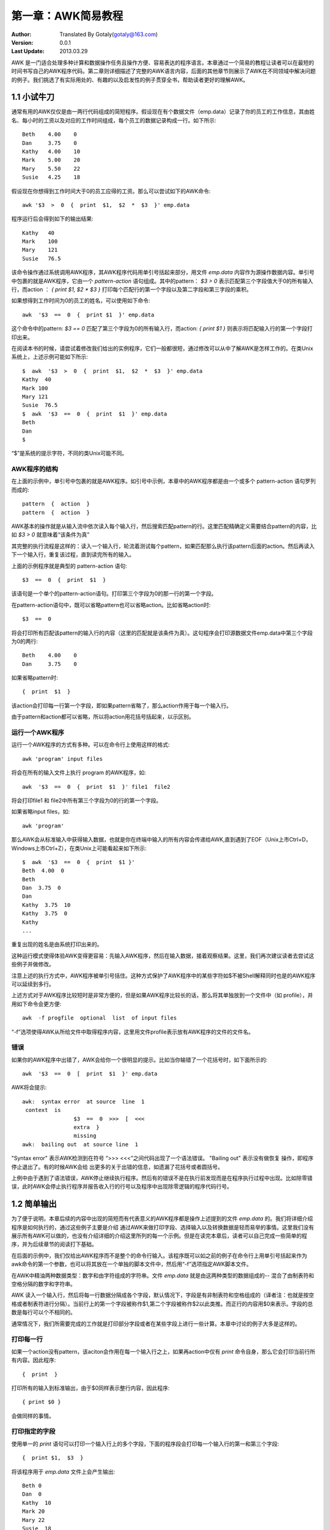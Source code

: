 
===================
第一章：AWK简易教程
===================

:Author: Translated By Gotaly(gotaly@163.com)
:Version: 0.0.1
:Last Update:	2013.03.29


AWK 是一门适合处理多种计算和数据操作任务且操作方便、容易表达的程序语言。本章通过一个简易的教程让读者可以在最短的时间书写自己的AWK程序代码。第二章则详细描述了完整的AWK语言内容，后面的其他章节则展示了AWK在不同领域中解决问题的例子。我们挑选了有实际用处的、有趣的以及启发性的例子贯穿全书，帮助读者更好的理解AWK。

1.1 小试牛刀
============

通常有用的AWK仅仅是由一两行代码组成的简短程序。假设现在有个数据文件（emp.data）记录了你的员工的工作信息，其由姓名、每小时的工资以及对应的工作时间组成，每个员工的数据记录构成一行。如下所示::

	Beth	4.00	0 
	Dan 	3.75	0 
	Kathy	4.00	10 
	Mark	5.00	20 
	Mary	5.50	22 
	Susie	4.25	18

假设现在你想得到工作时间大于0的员工应得的工资。那么可以尝试如下的AWK命令::


	awk '$3  >  0  {  print  $1,  $2  *  $3  }' emp.data 

程序运行后会得到如下的输出结果::

	Kathy	40 
	Mark	100 
	Mary	121 
	Susie	76.5 

该命令操作通过系统调用AWK程序，其AWK程序代码用单引号括起来部分，用文件 *emp.data* 内容作为源操作数据内容。单引号中包裹的就是AWK程序，它由一个 *pattern-action* 语句组成。其中的pattern： `$3  >  0` 表示匹配第三个字段值大于0的所有输入行，而action ： `{  print  $1,  $2  *  $3  }` 打印每个匹配行的第一个字段以及第二字段和第三字段的乘积。

如果想得到工作时间为0的员工的姓名，可以使用如下命令::

	awk  '$3  ==  0  {  print $1  }' emp.data 

这个命令中的pattern: `$3  ==  0` 匹配了第三个字段为0的所有输入行，而action: `{  print $1  }` 则表示将匹配输入行的第一个字段打印出来。

在阅读本书的时候，请尝试着修改我们给出的实例程序，它们一般都很短，通过修改可以从中了解AWK是怎样工作的。在类Unix系统上，上述示例可能如下所示::

	$  awk  '$3  >  0  {  print  $1,  $2  *  $3  }' emp.data 
	Kathy  40 
	Mark 100 
	Mary 121 
	Susie  76.5 
	$  awk  '$3  ==  0  {  print  $1  }' emp.data 
	Beth 
	Dan 
	$ 

“$”是系统的提示字符，不同的类Unix可能不同。

AWK程序的结构
-------------

在上面的示例中，单引号中包裹的就是AWK程序。如引号中示例，本章中的AWK程序都是由一个或多个 pattern-action 语句罗列而成的::

	pattern  {  action  } 
	pattern  {  action  } 

AWK基本的操作就是从输入流中依次读入每个输入行，然后搜索匹配pattern的行。这里匹配精确定义需要结合pattern的内容，比如 `$3 > 0` 就意味着“该条件为真”

其完整的执行流程是这样的：读入一个输入行，轮流着测试每个pattern，如果匹配那么执行该pattern后面的action。然后再读入下一个输入行，重复该过程，直到读完所有的输入。

上面的示例程序就是典型的 pattern-action 语句::

	$3  ==  0  {  print  $1  } 

该语句是一个单个的pattern-action语句。打印第三个字段为0的那一行的第一个字段。

在pattern-action语句中，既可以省略pattern也可以省略action。比如省略action时::

	$3  ==  0 

将会打印所有匹配该pattern的输入行的内容（这里的匹配就是该条件为真）。这句程序会打印源数据文件emp.data中第三个字段为0的两行::

	Beth	4.00	0 
	Dan 	3.75	0

如果省略pattern时::

	{  print  $1  } 

该action会打印每一行第一个字段，即如果pattern省略了，那么action作用于每一个输入行。

由于pattern和action都可以省略，所以将action用花括号括起来，以示区别。 


运行一个AWK程序
---------------

运行一个AWK程序的方式有多种。可以在命令行上使用这样的格式::

	awk 'program' input files

将会在所有的输入文件上执行 program 的AWK程序，如::

	awk  '$3  ==  0  {  print  $1  }' file1  file2 

将会打印file1 和 file2中所有第三个字段为0的行的第一个字段。

如果省略input files，如::

	awk 'program'

那么AWK会从标准输入中获得输入数据，也就是你在终端中输入的所有内容会传递给AWK,直到遇到了EOF（Unix上市Ctrl+D，Windows上市Ctrl+Z），在类Unix上可能看起来如下所示::

	$  awk  '$3  ==  0  {  print  $1 }'
	Beth  4.00  0 
	Beth 
	Dan  3.75  0 
	Dan 
	Kathy  3.75  10 
	Kathy  3.75  0 
	Kathy 
	...

重复出现的姓名是由系统打印出来的。

这种运行模式使得体验AWK变得更容易：先输入AWK程序，然后在输入数据，接着观察结果。这里，我们再次建议读者去尝试这些例子并做修改。

注意上述的执行方式中，AWK程序被单引号括住。这种方式保护了AWK程序中的某些字符如$不被Shell解释同时也是的AWK程序可以延续到多行。

上述方式对于AWK程序比较短时是非常方便的，但是如果AWK程序比较长的话，那么将其单独放到一个文件中（如 profile），并用如下命令会更方便::
	
	awk  -f progfile  optional  list  of input files 

“-f”选项使得AWK从所给文件中取得程序内容，这里用文件profile表示放有AWK程序的文件的文件名。

错误
-----

如果你的AWK程序中出错了，AWK会给你一个很明显的提示。比如当你输错了一个花括号时，如下面所示的::

	awk  '$3  ==  0  [  print  $1  }' emp.data

AWK将会提示::
	
	awk:  syntax error  at source  line  1 
	 context  is 
			$3  ==  0  >>>  [  <<< 
			extra  } 
			missing 
	awk:  bailing out  at source line  1 

"Syntax  error" 表示AWK检测到在符号 “>>> <<<”之间代码出现了一个语法错误。
"Bailing  out"  表示没有做恢复 操作，即程序停止退出了。有的时候AWK会给
出更多的关于出错的信息，如遗漏了花括号或者圆括号。

上例中由于遇到了语法错误，AWK停止继续执行程序。然后有的错误不是在执行前发现而是在程序执行过程中出现。比如除零错误，此时AWK会停止执行程序并报告收入行的行号以及程序中出现除零逻辑的程序代码行号。

1.2 简单输出
============

为了便于说明，本章后续的内容中出现的简短而有代表意义的AWK程序都是操作上述提到的文件 *emp.data* 的。我们将详细介绍程序是如何执行的，通过这些例子主要是介绍
通过AWK来做打印字段、选择输入以及转换数据是轻而易举的事情。这里我们没有展示所有AWK可以做的，也没有介绍详细的介绍这里所列的每一个示例。但是在读完本章后，读者可以自己完成一些简单的程序，并为后续章节的阅读打下基础。

在后面的示例中，我们仅给出AWK程序而不是整个的命令行输入。该程序既可以如之前的例子在命令行上用单引号括起来作为awk命令的第一个参数，也可以将其放在一个单独的脚本文件中，然后用“-f”选项指定AWK脚本文件。

在AWK中精油两种数据类型：数字和由字符组成的字符串。文件 *emp.data* 就是由这两种类型的数据组成的-- 混合了由制表符和空格分隔的数字和字符串。

AWK 读入一个输入行，然后将每一行数据分隔成各个字段，默认情况下，字段是有非制表符和空格组成的（译者注：也就是按空格或者制表符进行分隔）。当前行上的第一个字段被称作$1,第二个字段被称作$2以此类推。而正行的内容用$0来表示。字段的总数是每行可以个不相同的。

通常情况下，我们所需要完成的工作就是打印部分字段或者在某些字段上进行一些计算。本章中讨论的例子大多是这样的。

打印每一行
----------

如果一个action没有pattern，该aciton会作用在每一个输入行之上，如果再action中仅有 *print* 命令自身，那么它会打印当前行所有内容。因此程序::

	{  print  } 

打印所有的输入到标准输出，由于$0同样表示整行内容，因此程序::

	{ print $0 }

会做同样的事情。

打印指定的字段
--------------

使用单一的 *print* 语句可以打印一个输入行上的多个字段，下面的程序段会打印每一个输入行的第一和第三个字段::

	{  print $1,  $3  } 

将该程序用于 *emp.data* 文件上会产生输出::

	Beth 0 
	Dan  0 
	Kathy  10 
	Mark 20 
	Mary 22 
	Susie  18 

在print语句中，被逗号分隔部分，默认情况下输出时会被一个空格分开，当打印完一行上的内容后会再打印出一个换行符。可以通过配置来修改该行为，我们会在第二章讨论该内容。

NF：字段数目
------------

通常情况下，使用$1、$2等来指定某个字段，然后可以在$跟任何表达式来表示某个字段，此时AWK会计算$后面表达式的值，然后用该值表示的数字来指代第几个字段。AWK会统计输入行中有多少个字段，并将该值放在内建变量NF中，因此程序段::

	{  print NF,  $1,  $NF  }

会打印字段的总数以及第一个和最后一个字段的内容。

计算和输出
----------

AWK还可以再字段值上做计算操作并将其结果包含在输出结果中，如程序段::

	{  print  $1,  $2  *  $3  } 
	
会打印出每位员工的姓名和其对应的总工资数目。输出为::

	Beth 0 
	Dan  0 
	Kathy  40 
	Mark  100 
	Mary  121 
	Susie  76.5 

后面我们还会介绍如何让输出更好看一点。

打印行号
--------

AWK还提供了另一个内建变量NR,它统计了到目前为止读入的行数。我们可以用NR和$0为emp.data的内容开始出加上行号::

	{  print NR,  $0  } 

输出结果为::

	1  Beth 	4.00	0 
	2  Dan  	3.75	0 
	3  Kathy	4.00	10 
	4  Mark 	5.00	20 
	5  Mary 	5.50	22 
	6  Susie	4.25	18 

指定输出文本
------------

我们还可以再字段中间穿插给定的文本内容同时对字段内容进行计算，如::

	{  print  "total  pay  for",  $1,  "is",  $2  *  $3  } 

会打印结果::

	total  pay  for  Beth is 0 
	total  pay  for  Dan is 0 
	total  pay  for  Kathy  is 40 
	total  pay  for  Mark is 100 
	total  pay  for  Mary  is 121 
	total  pay  for  Susie  is 76.5 

在print语句中，被双引号包裹的内容会和字段以及字段值计算的结果一样被输出。

1.3 自定义输出
==============

print语句主要用于快速和简单的输出情况下，如果想自定义输出格式，那么可以使用printf语句。如同我们将在 *2.4节* 中见到的printf几乎可以输出任何格式的内容，但是在本章中我们仅介绍其的一部分能力。

罗列字段
--------

printf语句的格式为::

	printf  (format,  value_1,  value_2,  •••  ,  value_n) 

其中format是一个包含逐字输出和表示怎么输出值的规则得字符串。输出规则是由一个“%”和紧随其后的控制输出值格式的字符。第一个规则指示了value_1的输出格式，第二个规则指示了value_2的输出格式以此类推。因此“%”开头的规则的数目要有后面的值的数目一样多。

这里的一个示例展示了用printf输出每个员工的总工资::

	{  printf("total  pay  for  %s  is $%.2f\n",  $1,  $2  *  $3)  } 

printf语句中的规则字符串包含两个“%”开头的规则。第一个“%s”表示将第一个值 “$1”作为一个由字符组成的字符串输出；第二个“%.2f”表示将第二个值“$2*$3”的计算结果当作一个小数点后面有两位有效位的浮点数输出。其他剩余的字符（包括美元符号）则原封不动的输出，最后的“\n”表示一个换行符，它会使得后续的输出从一个新行开始。将该程序段作用在 *emp.data* 会得到输出::

	total  pay  for  Beth is $0.00 
	total  pay  for  Dan is $0.00 
	total  pay  for  Kathy  is $40.00 
	total  pay  for  Mark  is $100.00 
	total  pay  for  Mary  is $121.00 
	total  pay  for  Susie  is $76.50 

当使用printf语句时，不会自动输出空格或者换行，必需手动指定。

下面是另个输出每个员工的姓名和总工资的程序段::

	{  printf("%-8s  $%6.2f\n", $1,  $2  *  $3)  } 

第一个规则“%-8s”，打印出一个由字符组成的8个字符宽度的字符串。第二个规则“%6.2f”将计算得到的总工资作为一个小数点后面哟两位有效位的占据6个字符宽度的浮点数输出::
	
	Beth	$  0.00 
	Dan 	$  0.00 	
	Kathy	$  40.00   
	Mark 	$100.00
	Mary 	$121.00
	Susie 	$  76.50

后面我们会介绍更多的printf的例子；printf完整的介绍见 2.4节。 

对输出进行排序
--------------

现在假设你想打印所有员工的信息以及其工资，并想将结果按照总工资递增输出。最简单的方式就是用AWK输出 *员工姓名-工资* 的记录，然后用一个排序程序对其进行排序。在类Unix系统上用下面的命令行程序::

	awk  '{  printf("%6.2f  %s\n", $2  *  $3,  $0)  }' emp.data  sort 

将AWK的输出通过管道传递给 *sort* 程序，产生的结果如下::

	  0.00  Beth	4.00  0 
	  0.00  Dan 	3.75  0 
	 40.00  Kathy	4.00  10 
	 76.50  Susie	4.25  18 
	100.00  Mark	5.00  20 
	121.00  Mary	5.50  22 

1.4 选择
============

通过AWK的pattern可以很好的从输入中选择需要的部分然后进行进一步的处理。由于pattern后面不接任何action时会打印整个行，因此很多AWK程序仅包含一个pattern。本节将演示一些有用的pattern。

通过比较来选择
--------------

下面的示例通过一个比较pattern选择出员工工资大于或则等于$5.00每个小时的员工，
也就是输入行中第二个字段的值大于或者等于5::

	$2  >=  5 

它将选择emp.data中结果::

	Mark	5.00 	20 
	Mary	5.50 	22
 
通过计算选择
------------

程序段::

	$2  *  $3  >  50  {  printf("$%.2f for  %s\n", $2  *  $3,  $1)  } 

会打印出总工资额大于 $50的员工信息::

	$100.00  for  Mark 
	$121.00  for  Mary 
	$76.50  for  Susie 

通过文本内容选择
----------------

除了使用数字测试，还可以选择输入行中包含指定单词或者语法的内容，下面的程序段会打印第一个字段为“Susie”的行::

	$1  ==  "Susie" 

操作符 “==” 用来测试是否相等。还可以通过正则表达式来选择包含特定的字符、单词或者语法等。下面的程序段会打印任何包含“Susie”的输入行的内容::

	/Susie/ 

输出为::

	Susie  4.25  18 

正则表达式可以用来指定更详细的pattern，完整的叙述参见第2.1节。

Patterns 的组合
---------------

patterns可以通过圆括号、表示“与或非”逻辑操作符“ &&、||和！”。程序段::

	$2  >=  4  ||  $3  >=  20 

将会打印出$2大于或者等于4或者 $3大于或者等于20的输入行::

	Beth	4.00  0 
	Kathy	4.00  10 
	Mark	5.00  20 
	Mary	5.50  22 
	Susie	4.25  18 

如果上述两个条件都匹配的行只会被输出一次。与之对比的可以看看下面的程序，它表示了两个pattern::

	$2  >=  4 
	$3  >=  20 

该程序段会将同时符合这两个条件的行输出两次::

	Beth	4.00  0 
	Kathy	4.00  10 
	Mark	5.00  20 
	Mark	5.00  20 
	Mary	5.50  22 
	Mary	5.50  22 
	Susie	4.25  18 

然而程序段::

	I  (  $2  <  4  &.&.  $3  <  20) 

会打印当 $2小于4同时$3小于20不成立时的输入行。该程序段的作用上上面的一样，只是可读性更差一点。	

数据验证
--------

真实的数据中往往是有错误的，AWK是一个优秀的测试数据是否合理以及格式是否合理的工具，这个过程一般叫做数据验证。

数据验证本质上来说是一种抑制功能：不是打印符合AWK规则的行而是打印符合逻辑的行内容。下面的程序段通过对比pattern在每一个输入行上执行五次判断::

	NF  I=  3  {  print  $0,  "number of fields  is not  equal  to  3"  } 
	$2  <  3.35 {  print  SO,  "rate  is below  minimum wage" } 
	$2  >  10  {  print  $0,  "rate  exceeds  $10  per  hour"  } 
	$3  <  0  {  print $0,  "negative  hours  worked" } 
	$3  >  60  {  print  $0,  "too many hours  worked" } 

如果源数据没有错误，则不会输出任何内容。

BEGIN 和 END
------------

特殊的pattern“BEGIN”匹配在开始读入第一行之前的情况,“END”匹配最后一行读入之后，下面的程序通过BEGIN打印一个表头::

	BEGIN 	{  print  "NAME RATE  HOURS";  print  ""  } 
			{  print  } 

输出为::

	NAME	RATE 	HOURS 
	Beth	4.00 	0 
	Dan 	3.75 	0
	Kathy	4.00  	10
	Mark	5.00  	20
	Mary	5.50 	22
	Susie 	4.25	18

通过用分号分隔，可以在一行中放多个语句。这里注意了 语句 `print \"\"` 表示打印一个空行，与表达式 `print` 是不一样的，后者会打印整行的内容。

1.5 用AWK做计算
===============

一个aciton是有多个被换行或者分号分隔的语句组成的。在前面的文章中，我们已经看到了仅有一个 `print` 语句组成的action。这一节提供了关于数字和字符串计算的示例。在这些语句中，不仅可以使用AWK内建的变量如NF，还可以使用自己定义的变量来做计算、排序等相关工作。在AWK中，用户自定的变量时不需要声明的。

计数
----

下面这个程序段用一个名叫 `emp` 的变量统计了工作超过15个小时的员工数目::

	$3  >  15  {  emp  =  emp  +  1  } 
	END  {  print emp,  "employees  worked  more  than  15  hours"  } 

当遇到第三个字段大于15的时候，变量emp的值增加一。当作用在文件 *emp.data* 上时产生输出为::

	3  employees  worked  more than  15  hours 

在AWK中数字变量初始化为0，因此这里不用显示的初始化变量emp。

求和和平均数
------------

为了计算有多少员工可以通过内建变量NR来得到，NR变量记录了到目前为止总共读入了多少行；在输入结束时其值就是总共的行数。
::
	
	END  {  print NR,  "employees"  } 

输出为::

	6  employees 

这里在给出一个程序通过内建变量NR来计算平均工资::

		{  pay  =  pay  +  $2  *  $3  } 
	END  {  print NR,  "employees" 
			print  "total  pay  is",  pay 
			print  "average pay  is",  pay/NR 
		}

第一个action计算了所有人的总工资，END匹配的action则打印出结果::

	6  employees 
	total  pay  is 337.5 
	average  pay  is 56.25 

通过printf我们得到了整齐的输出。如果仔细分析，该程序还存在一定的潜在错误，如果NR的值为0的话，那么AWK会尝试这除零，这样就会产生一个出错信息。

处理文本
--------

AWK的一个强项就是他处理由字符组成的字符串能够像其他语言处理数字一样的方便。AWK变量可以想放数字一样放字符串。下面这个程序找出小时工资最高的员工::

	$2  >  maxrate  {  maxrate  =  $2;  maxemp  =  $1  } 
	END  {  print  "highest  hourly rate:", maxrate, "for",  maxemp  } 

会打印::

	highest  hourly rate:  5.50 for  Mary 

在这段程序中用变量 *maxrate* 保存一个数字 ，*maxemp* 保存字符串。（如果小时工资最高的有多个数目相同的人，那么这段程序选取的是第一个找到的那个。）

字符串连接
----------

新字符串可以通过组合旧字符串得到，该过程称作字符串的连接，如下程序::

		{  names =  names $1  "  "  } 
	END  {  print names } 

该段程序通过将每个员工的名字和一个空格注意添加到变量 *names* 中 将从而将所有员工的姓名组合到一个字符串中，然后在END的action将结果输出出来::

	Beth Dan  Kathy  Mark  Mary Susie 

在AWK程序中通过一个接一个的书写字符串可以连接这些字符串（译者注:字符串中间用空格隔开）。对于每一个输入行，第一个语句连接了三个字符串：之前的变量 *names* 、第一个字段值以及一个空格，然后将连接后的结果赋值给变量 *names* 。因此在所有的输入行被读完后，变量 *names* 包含了一个由所有员工姓名跟随一个空格组成的长字符串。存放字符串的变量被系统初始化为null（即该变量中不含有任何字符），因此该段程序无需显示的初始化变量 *names* 。

打印最后一个输入行
-------------------

尽管变量NR在END的action中任保留了其值，但是此时$0却不保留最后一行内容了，因此程序::
	
		{  last  =  $0  } 
	END  {  print  last  } 

是一种打印最后一行的方法，输出为::

	Susie  4.25  18 

内建函数
--------

在上面我们看到了AWK维护了一些内建变量来维护一些常用的数据如字段数目和输入行数。类似的，AWK还提供了内建函数来计算其他有用的值。除了算术函数如平方根、对数、随机数等，还有些处理文本的的函数。其中一个常用的就是 *length* ，它用来计算一个字符串中字符的数目。下面这里个例子求出每个员工姓名中的字符数目::

	{  print  $1,  length($1)  } 

将产生如下结果::

	Beth 4 
	Dan  3 
	Kathy  5 
	Mark 4 
	Mary 4 
	Susie  5

统计行、单词以及字符
--------------------

下面这个程序使用length、 NF以及NR来计算输入流行数、单词数以及字符数 。为了方便起见，这里讲每个字段视为一个单词::

		{  nc  =  nc  +  length($0)  +  1 
			nw  =  nw  +  NF
		} 
	END { print NR,  "lines, ..  ,  nw,words,", nc, "characters"  } 

文件 *emp.data* 拥有::

	6  lines,  18  words, 77  characters 

在上面的程序中，我们为字符数多加了一个一，因为$0中并不包括换行符。

1.6 控制流语句
==============

AWK提供了一个 *if-else* 语句作为条件语句，还有其他几个循环语句，这些语句的模型都可以再C语言中找到。这些控制语句只可以在action中使用。

if-else 语句
------------

下面的程序段计算了所有工作时间超过6小时的员工的平均工资，它使用了一个 *if* 语句来避免除零错误::

	$2  >  6  {  n  =  n  +  1; pay  =  pay  +  $2  *  $3 }
	END  {  if  (n  >  0)  
				print n, "employees,  total  pay  is", pay, 
						 "average pay  is",  pay/n
			else 
				print  "no  employees  are  paid more than  $6/hour"
		}

作用于 *emp.data* 上的输出为::

	no  employees  are  paid more  than  $6/hour 

在 *if-else* 语句中，首先计算 *if* 后面的条件，如果结果为真那么第一个 *print* 被执行；否则第二个 *print* 语句被执行。注意到上面，可以通过逗号来分隔一个长语句，使得一条语句可以跨越多个行。

while 语句
----------

一个while语句包含一个条件和一个循环体。循环体中的语句在条件测试为真时会反复的执行。下面这个例子展示了一笔钱是怎么在一个固定的年增长率下慢慢增加的，其计算公式为 **value =  amount (I  +rate )^years** ::

	#  interest1  - compute compound  interest 
	#  input:  amount  rate  years 
	#  output:  compounded  value  at the  end  of each year 
	{
		i  =  1 
		while  (i  <=  $3)  { 
			printf("\t%.2£\n", $1  *  (1  +  $2)  " ^ i) 
			i  =  i  +  1 
		}
	}

循环条件在 *while* 后面的括号里，而循环体是在花括号里的两条语句。 `printf` 语句中的 “\t” 表示一个制表符，“^” 表示求幂， “#” 后面的是注释，注释会被AWK解释器忽略，但是可以帮助读程序的读者理解。

可以通过输入一个三个数字的组合来观察不同基数、利率和年数产生的结果。这里我们来看基数为 $1000在年利率分别为 6% 和12%的情况下五年的增长情况::

	$  awk -f  interest1 
		1000  .06  5 
			1060.00 
			1123.60 
			1191.02 
			1262.48 
			1338.23 
		1000  .12  5 
			1120.00 
			1254.40 
			1404.93 
			1573.52 
			1762.34 

for 语句
--------

另一个循环语句-- *for* 语句 将初始化、条件测试、循环变量的增长放在一行中。下面用 *for* 重写了前面的循环::

	#  interest2  - compute compound  interest 
	#  input:  amount  rate  years 
	#  output:  compounded  value  at the  end  of each year 
	
	{	for  (i  = 1;  i  <= $3;  i  = i  +  1) 
				printf("\t%.2f\n", $1  *  (1  +  $2)  ^ i) 
	}

初始化语句 `i = 1` 被执行一次，然后判断条件 `i <= $3`,如果结果为真，就执行 *printf* 语句，即执行循环体。执行完循环体后执行 `i = i + 1`。之后从循环测试开始下一次的循环。由于循环体只有一条语句，为了代码的紧凑，就没有为循环体增加花括号了。

1.7 数组
========

AWK提供了数组来存储一组相关的值。虽然数组是的AWK有更强的处理能力，但是这里我仅介绍一个简单的例子。下面的示例将输入倒叙输出。第一个action将每一行输入放入到一个名叫 *line* 的数组中；这样第一个数组元素就是 *line[1]* ,接着第二个数组元素就是 *line[2]* 以此类推。END的action用一个 *while* 语句将数组的元素从最后一个到第一个依次打印出来::

	#  reverse  - print  input  in reverse  order  by  line 
		{ line[$NR] =  $0  }  #  remember  each  input  line 
	END { i  = NR  #  print  lines  in reverse  order 
		while  (i  >  0)  { 
			print  line[i] 
			i = i  - 1
		}
	} 

作用在文件 *emp.data* 输出为::

	Susie	4.25	18 
	Mary 	5.50	22
	Mark 	5.00	20
	Kathy	4.00	10 
	Dan 	3.75	0 
	Beth 	4.00	0

这里再给出一个产生同样结果的使用 *for* 语句的程序段::

	#  reverse  - print  input  in reverse  order  by  line 
		{line[NR]  =  $0  }  #  remember  each  input  line 
	END  {for  (i  =  NR;  i  >  0; i  =  i  - 1) 
				print  line[i] 
	}

1.8 一些有用的单行代码
----------------------

尽管可以编写负责的AWK程序，但是确实有很多有用的程序不必我们到目前见到的程序复杂。这里收集了一些可以放在手边作为工具查阅的短程序。其中很多是我们见过的例子的变形。

1. 打印输入行的数目
	::

		END  {  print NR  }
2. 打印第十行
	::

		NR  ==  10
3. 打印每个输入文件的最后一行
	::

		{  print  $NF  } 
4. 打印最后一行的最后一个字段
	::

			{  field  =  $NF} 
		END  {  print  field  } 
5. 打印超过4个字段的每一行
	::

		NF  >  4 
6. 打印最后一个字段大于4的每一行
	::

		$NF >  4 
7. 打印所有输入文件总共包含的行数
	::

			{  nf :::  nf +  NF  }
		END  {  print nf } 
8. 打印包含 **Beth** 的行的数目
	::

			/Beth/  {  nlines  =  nlines  +  1  } 
		END  {  print nlines  } 
9. 打印最大的第一个字段，以及该行内容
	::

			$1  >  max {  max =  $1;  maxline  ~ $0 
		END  {  print max,  maxline  } 
10. 打印至少包含一个字段的行
	::

		NF  >  0 
11. 打印内容超过80个字符的行
	::

		length($0)  >  80 
12. 在行内容前增加行中包含字段的数目
	::

		{  print NF,  $0  } 
13. 依次打印第二个和第一个字段
	::

		{  print  $2,  $1  } 
14. 交互第一个和第二个字段，然后输出改行
	::

		{  temp  =  $1;  $1  ~ $2;  $2  =  temp;  print  } 
15. 将第一个字段替换成行号并打印改行
	::

		{  $1  =  NR;  print  } 
16. 将第二个字段删除后打印改行内容
	::

		{  $2  =  "";  print  } 
17. 反序打印每行中的各个字段
	::

		{ for  (i  =  NF;  i  >  0;  i  =  i  - 1)  printf("%s  " , $i) 
			printf  (  "\n" ) 
		}
18. 打印每行中字段的数目
	::

		{sum=  0 
		 for  (i  =  1;  i  <=  NF;  i  =  i  +  1)  sum  = sum +  $i 
		print sum
		} 
19. 统计输入中总共含有多少个字段
	::

			{  for  (i  =  1;  i  <=  NF;  i  =  i  +  1)  sum=  sum+  Si } 
		END  {  print sum  } 
20. 用字段的绝对值替换该字段然后输出改行内容 
	::

		{ for  (i  =  1;  i  <=  NF;  i  = i + 1)  if  ($i  <  0)  Si = -$i 
		  print
		} 


1.9 下一步学什么？
===================

至此，你已经看到了AWK基本的元素了。本章中的每一个程序都是由一系列 *pattern-action* 语句组成的。AWK 测试每一个输入行是否匹配pattern，如果匹配则执行与之相配的action。pattern可以包含数字和字符串的比较，action可以包含计算和格式输出。除了自动读入输入文件，AWK还将每一行输入分隔成多个字段。AWK提供了一些内建变量和函数，同时可以定义用户自己的比那里。通过组合使用这些机制可以形成一系列有用的用于计算短程序-- 许多其他语言中需要的内容在AWK中也可以见到。

本书剩余的部分将详细讨论每个细节。由于后面的例子可能比本章中见到的要长，我建议你尽快的书写自己的程序。通过书写可以让你更快的书写语言本身，这有助于你阅读后面更长的程序。另外实践是最好的答案。为了更好的学习，你应该流量本身中的例子，示例程序都包含了AWK语言的一些知识，比如怎样用一个特性或者怎样写出一个有意思的程序。

